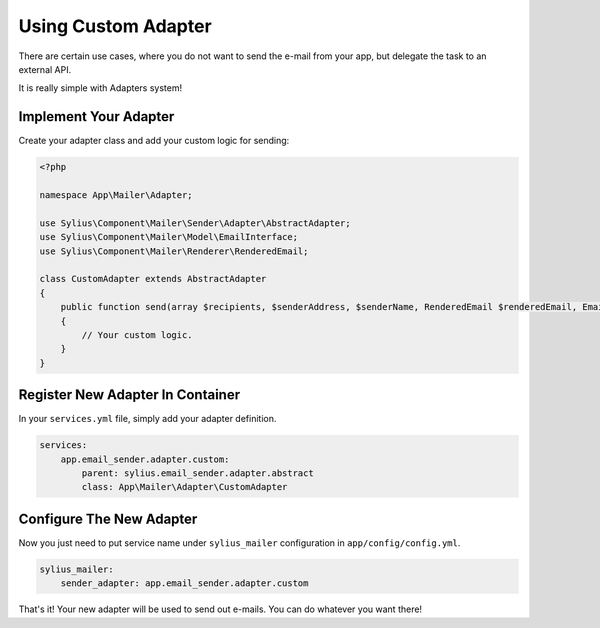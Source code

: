 Using Custom Adapter
====================

There are certain use cases, where you do not want to send the e-mail from your app, but delegate the task to an external API.

It is really simple with Adapters system!

Implement Your Adapter
----------------------

Create your adapter class and add your custom logic for sending:

.. code-block:: php

    <?php

    namespace App\Mailer\Adapter;

    use Sylius\Component\Mailer\Sender\Adapter\AbstractAdapter;
    use Sylius\Component\Mailer\Model\EmailInterface;
    use Sylius\Component\Mailer\Renderer\RenderedEmail;

    class CustomAdapter extends AbstractAdapter
    {
        public function send(array $recipients, $senderAddress, $senderName, RenderedEmail $renderedEmail, EmailInterface $email, array $data) 
        {
            // Your custom logic.
        }
    }

Register New Adapter In Container
---------------------------------

In your ``services.yml`` file, simply add your adapter definition.

.. code-block:: yaml

    services:
        app.email_sender.adapter.custom:
            parent: sylius.email_sender.adapter.abstract
            class: App\Mailer\Adapter\CustomAdapter

Configure The New Adapter
-------------------------

Now you just need to put service name under ``sylius_mailer`` configuration in ``app/config/config.yml``.

.. code-block:: yaml

    sylius_mailer:
        sender_adapter: app.email_sender.adapter.custom

That's it! Your new adapter will be used to send out e-mails. You can do whatever you want there!
